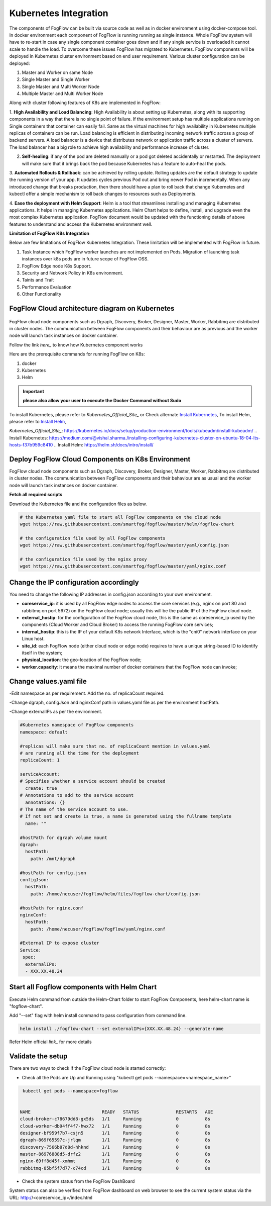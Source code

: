 **********************
Kubernetes Integration
**********************

The components of FogFlow can be built via source code as well as in docker environment using docker-compose tool. In docker environment each component of FogFlow is running running as single instance. Whole FogFlow system will have to re-start in case any single component container goes down and if any single service is overloaded it cannot scale to handle the load.  
To overcome these issues FogFlow has migrated to Kubernetes. FogFlow components will be deployed in Kubernetes cluster environment based on end user requirement. Various cluster configuration can be deployed:

1.	Master and Worker on same Node
2.	Single Master and Single Worker
3.	Single Master and Multi Worker Node
4.	Multiple Master and Multi Worker Node


Along with cluster following features of K8s are implemented in FogFlow:

1. **High Availability and Load Balancing**:
High Availability is about setting up Kubernetes, along with its supporting components in a way that there is no single point of failure. If the environment setup has multiple applications running on Single containers that container can easily fail. Same as the virtual machines for high availability in Kubernetes multiple replicas of containers can be run. Load balancing is efficient in distributing incoming network traffic across a group of backend servers.
A load balancer is a device that distributes network or application traffic across a cluster of servers. The load balancer has a big role to achieve high availability and performance increase of cluster.
 
2. **Self-healing**: if any of the pod are deleted manually or a pod got deleted accidentally or restarted. The deployment will make sure that it brings back the pod because Kubernetes has a feature to auto-heal the pods.

3. **Automated Rollouts & Rollback**: can be achieved by rolling update. Rolling updates are the default strategy to update the running version of your app. It updates cycles previous Pod out and bring newer Pod in incrementally.
When any introduced change that breaks production, then there should have a plan to roll back that change Kubernetes and kubectl offer a simple mechanism to roll back changes to resources such as Deployments.

4. **Ease the deployment with Helm Support**: Helm is a tool that streamlines installing and managing Kubernetes applications. It helps in managing Kubernetes applications. 
Helm Chart helps to define, install, and upgrade even the most complex Kubernetes application.
FogFlow document would be updated with the functioning details of above features to understand and access the Kubernetes environment well.


**Limitation of FogFlow K8s Integration**

Below are few limitations of FogFlow Kubernetes Integration. These limitation will be implemented with FogFlow in future.

1. Task Instance which FogFlow worker launches are not implemented on Pods. Migration of launching task instances over k8s pods are in future scope of FogFlow OSS.  

2. FogFlow Edge node K8s Support.

3. Security and Network Policy in K8s environment.

4. Taints and Trait

5. Performance Evaluation

6. Other Functionality


FogFlow Cloud architecture diagram on Kubernetes
----------------------------------------------




.. figure:: figures/k8s-architecture.png





FogFlow cloud node components such as Dgraph, Discovery, Broker, Designer, Master, Worker, Rabbitmq are distributed in cluster nodes. The communication between FogFlow components and their behaviour are as previous and the worker node will launch task instances on docker container. 



Follow the link `here_` to know how Kubernetes component works

.. `here_`: https://kubernetes.io/docs/concepts/overview/components/



Here are the prerequisite commands for running FogFlow on K8s:

1. docker
2. Kubernetes
3. Helm

.. important:: 
	**please also allow your user to execute the Docker Command without Sudo**
	
To install Kubernetes, please refer to `Kubernetes_Official_Site_` or Check alternate `Install Kubernetes`_,
To install Helm, please refer to `Install Helm`_,

`Kubernetes_Official_Site_`: https://kubernetes.io/docs/setup/production-environment/tools/kubeadm/install-kubeadm/
.. _`Install Kubernetes`: https://medium.com/@vishal.sharma./installing-configuring-kubernetes-cluster-on-ubuntu-18-04-lts-hosts-f37b959c8410
.. _`Install Helm`: https://helm.sh/docs/intro/install/


Deploy FogFlow Cloud Components on K8s Environment
--------------------------------------------------

FogFlow cloud node components such as Dgraph, Discovery, Broker, Designer, Master, Worker, Rabbitmq are distributed in cluster nodes. The communication between FogFlow components and their behaviour are as usual and the worker node will launch task instances on docker container. 


**Fetch all required scripts**

Download the Kubernetes file and the configuration files as below.

.. code-block:: console    

	# the Kubernetes yaml file to start all FogFlow components on the cloud node
	wget https://raw.githubusercontent.com/smartfog/fogflow/master/helm/fogflow-chart
	
	# the configuration file used by all FogFlow components
	wget https://raw.githubusercontent.com/smartfog/fogflow/master/yaml/config.json

	# the configuration file used by the nginx proxy
	wget https://raw.githubusercontent.com/smartfog/fogflow/master/yaml/nginx.conf

	
   
Change the IP configuration accordingly
-------------------------------------------------------------

You need to change the following IP addresses in config.json according to your own environment.

- **coreservice_ip**: it is used by all FogFlow edge nodes to access the core services (e.g., nginx on port 80 and rabbitmq on port 5672) on the FogFlow cloud node; usually this will be the public IP of the FogFlow cloud node.
- **external_hostip**: for the configuration of the FogFlow cloud node, this is the same as coreservice_ip used by the components (Cloud Worker and Cloud Broker) to access the running FogFlow core services;        
- **internal_hostip**: this is the IP of your default K8s network Interface, which is the "cni0" network interface on your Linux host.

- **site_id**: each FogFlow node (either cloud node or edge node) requires to have a unique string-based ID to identify itself in the system;
- **physical_location**: the geo-location of the FogFlow node;
- **worker.capacity**: it means the maximal number of docker containers that the FogFlow node can invoke;  


Change values.yaml file
---------------------------

-Edit namespace as per requirement. Add the no. of replicaCount required.

-Change dgraph, configJson and nginxConf path in values.yaml  file as per the environment hostPath.

-Change externalIPs as per the environment.

.. code-block:: console

      #Kubernetes namespace of FogFlow components
      namespace: default

      #replicas will make sure that no. of replicaCount mention in values.yaml
      # are running all the time for the deployment
      replicaCount: 1

      serviceAccount:
      # Specifies whether a service account should be created
        create: true
      # Annotations to add to the service account
        annotations: {}
      # The name of the service account to use.
      # If not set and create is true, a name is generated using the fullname template
        name: ""

      #hostPath for dgraph volume mount
      dgraph:
        hostPath:
          path: /mnt/dgraph

      #hostPath for config.json
      configJson:
        hostPath:
          path: /home/necuser/fogflow/helm/files/fogflow-chart/config.json

      #hostPath for nginx.conf
      nginxConf:
        hostPath:
          path: /home/necuser/fogflow/fogflow/yaml/nginx.conf

      #External IP to expose cluster
      Service:
       spec:
        externalIPs:
        - XXX.XX.48.24

	  
Start all Fogflow components with Helm Chart
-------------------------------------------------------------

Execute Helm command from outside the Helm-Chart folder to start FogFlow Components, here helm-chart name is "fogflow-chart". 

Add "--set" flag with helm install command to pass configuration from command line.

.. code-block:: console
 
          helm install ./fogflow-chart --set externalIPs={XXX.XX.48.24} --generate-name


Refer Helm official `link_` for more details

.. `link_`: https://helm.sh/docs/helm/

Validate the setup
-------------------------------------------------------------

There are two ways to check if the FogFlow cloud node is started correctly: 

- Check all the Pods are Up and Running using "kubectl get pods --namespace=<namespace_name>"

.. code-block:: console  

         kubectl get pods --namespace=fogflow
		 
		 
        NAME                           READY   STATUS              RESTARTS   AGE
        cloud-broker-c78679dd8-gx5ds   1/1     Running             0          8s
        cloud-worker-db94ff4f7-hwx72   1/1     Running             0          8s
        designer-bf959f7b7-csjn5       1/1     Running             0          8s
        dgraph-869f65597c-jrlqm        1/1     Running             0          8s
        discovery-7566b87d8d-hhknd     1/1     Running             0          8s
        master-86976888d5-drfz2        1/1     Running             0          8s
        nginx-69ff8d45f-xmhmt          1/1     Running             0          8s
        rabbitmq-85bf5f7d77-c74cd      1/1     Running             0          8s

		
- Check the system status from the FogFlow DashBoard

System status can also be verified from FogFlow dashboard on web browser to see the current system status via the URL: http://<coreservice_ip>/index.html

